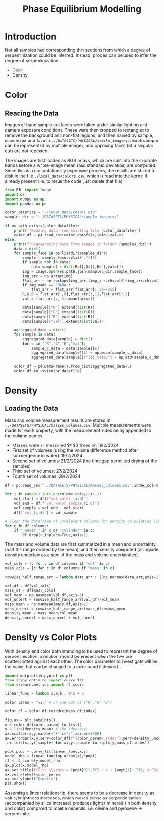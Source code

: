 # -*- org-src-preserve-indentation: t; org-edit-src-content: 0; org-confirm-babel-evaluate: nil; -*-
# NOTE: `org-src-preserve-indentation: t; org-edit-src-content: 0;` are options to ensure indentations are preserved for export to ipynb.
# NOTE: `org-confirm-babel-evaluate: nil;` means no confirmation will be requested before executing code blocks

#+TITLE: Phase Equilibrium Modelling
* Introduction
Not all samples had corresponding thin sections from which a degree of serpentinization could be inferred. Instead, proxies can be used to infer the degree of serpentinization:
- Color
- Density \citep{Otofuji2021,Miller1997}
* Color
** Reading the Data
Images of hand sample cut faces were taken under similar lighting and camera exposure conditions. These were then cropped to rectangles to remove the background and non-flat regions, and then named by sample, slice index and face in =../DATASETS/PHYSICAL/sample_imagery/=. Each sample can be represented by multiple images, and opposing faces (of a singular cut) are not repeated.

The images are first loaded as RGB arrays, which are split into the separate bands before a whole-image mean (and standard deviation) are computed. Since this is a computationally expensive process, the results are stored to disk in the file =./local_data/colors.csv=, which is read into the kernel if already present (i.e. to rerun the code, just delete that file).

#+BEGIN_SRC python :session py
from PIL import Image
import os
import numpy as np
import pandas as pd

color_datafile = "./local_data/colors.csv"
samples_dir = "../DATASETS/PHYSICAL/sample_imagery/"

if os.path.exists(color_datafile):
    print(f"Reading data from existing file {color_datafile}")
    color_df = pd.read_csv(color_datafile,index_col=0)
else:
    print(f"Regenerating data from images in folder {samples_dir}")
    data = dict()
    for sample_face in os.listdir(samples_dir):
        sample = sample_face.split(".")[0]
        if sample not in data:
            data[sample] = dict(R=[],G=[],B=[],val=[])
        img = Image.open(os.path.join(samples_dir,sample_face))
        img_arr = np.array(img)
        flat_arr = np.reshape(img_arr,(img_arr.shape[0]*img_arr.shape[1],img_arr.shape[2]))
        if img.mode == "RGBA":
            flat_arr = flat_arr[flat_arr[:,3]==255]
        R,G,B = flat_arr[:,0],flat_arr[:,1],flat_arr[:,2]
        val = flat_arr[:,:3].mean(axis=1)

        data[sample]["R"].extend(list(R))
        data[sample]["G"].extend(list(G))
        data[sample]["B"].extend(list(B))
        data[sample]["val"].extend(list(val))

    aggregated_data = dict()
    for sample in data:
        aggregated_data[sample] = dict()
        for c in ["R","G","B","val"]:
            sample_c_data = data[sample][c]
            aggregated_data[sample][c] = np.mean(sample_c_data)
            aggregated_data[sample][f"{c}_stdev"] = np.std(sample_c_data)

    color_df = pd.DataFrame().from_dict(aggregated_data).T
    color_df.to_csv(color_datafile)
#+END_SRC

#+RESULTS:
* Density
** Loading the Data
Mass and volume measurement results are stored in =../DATASETS/PHYSICAL/masses_volumes.csv=. Multiple measurements were made for each property, with the measurement index being appended to the column names.
- Masses were all measured $\geq$3 times on 19/2/2024
- First set of volumes (using the volume difference method after submergence in water): 19/2/2024
- Second set of volumes: 21/2/2024 (the time gap permitted drying of the samples)
- Third set of volumes: 27/2/2024
- Fourth set of volumes: 29/2/2024


#+BEGIN_SRC python :session py
df = pd.read_csv("../DATASETS/PHYSICAL/masses_volumes.csv",index_col=0)

for i in range(1,int(len(volume_cols)/2)+1):
    vol_start = df[f"vol_water_{i:d}"]
    vol_end = df[f"vol_water_sample_{i:d}"]
    vol_sample = vol_end - vol_start
    df[f"vol_{i:d}"] = vol_sample

# Clean the dataframe of irrelevant columns for density calculation (in case df is to be displayed).
for c in df.columns:
    if "_water_" in c or "cylinder" in c:
        df.drop(c,inplace=True,axis=1)
#+END_SRC

#+RESULTS:

The mass and volume data are first summarized in a mean and uncertainty (half the range divided by the mean), and then density computed (alongside density uncertain as a sum of the mass and volume uncertainties).

#+BEGIN_SRC python :session py
vol_cols = [c for c in df.columns if "vol" in c]
mass_cols = [c for c in df.columns if "mass" in c]

rowwise_half_range_arr = lambda data_arr : ((np.nanmax(data_arr,axis=1) - np.nanmin(data_arr,axis=1))/2)

vol_df = df[vol_cols]
mass_df = df[mass_cols]
vol_mean = np.nanmean(vol_df,axis=1)
vol_uncert = rowwise_half_range_arr(vol_df)/vol_mean
mass_mean = np.nanmean(mass_df,axis=1)
mass_uncert = rowwise_half_range_arr(mass_df)/mass_mean
density_mean = mass_mean/vol_mean
density_uncert = mass_uncert + vol_uncert
#+END_SRC

#+RESULTS:

* Density vs Color Plots
With density and color both intending to be used to represent the degree of serpentinisation, a relation should be present when the two are scatterplotted against each other. The color parameter to investigate will be the value, but can be changed to a color band if desired.

#+BEGIN_SRC python :session py
import matplotlib.pyplot as plt
from scipy.optimize import curve_fit
from sklearn.metrics import r2_score

linear_func = lambda x,a,b : a*x + b

color_param = "val" # or one out of {"R","G","B"}

color_df = color_df.reindex(mass_df.index)

fig,ax = plt.subplots()
x = color_df[color_param].to_list()
y = list(density_mean) # rho (density)
ax.scatter(x,y,marker="+",c="r",zorder=1000)
ax.errorbar(x,y,xerr=color_df[f"{color_param}_stdev"],yerr=density_uncert,linestyle="none",marker="+")
[ax.text(xi,yi,sample) for xi,yi,sample in zip(x,y,mass_df.index)]

popt,pcov = curve_fit(linear_func,x,y)
model_rho = linear_func(np.array(x),*popt)
r2 = r2_score(y,model_rho)
ax.plot(x,model_rho)
ax.set_title(f"Fit: $\\rho$ = {popt[0]:.5f} * x + {popt[1]:.5f}; $r^2$ = {r2:.2f}")
ax.set_xlabel(color_param)
ax.set_ylabel("Density")
plt.show()
#+END_SRC

#+RESULTS:
: None

Assuming a linear relationship, there seems to be a decrease in density as value/brightness increases, which makes sense as serpentinisation (accompanied by silica increase) produces lighter minerals (in both density and color) compared to mantle minerals: i.e. olivine and pyroxene \to serpentinite.
